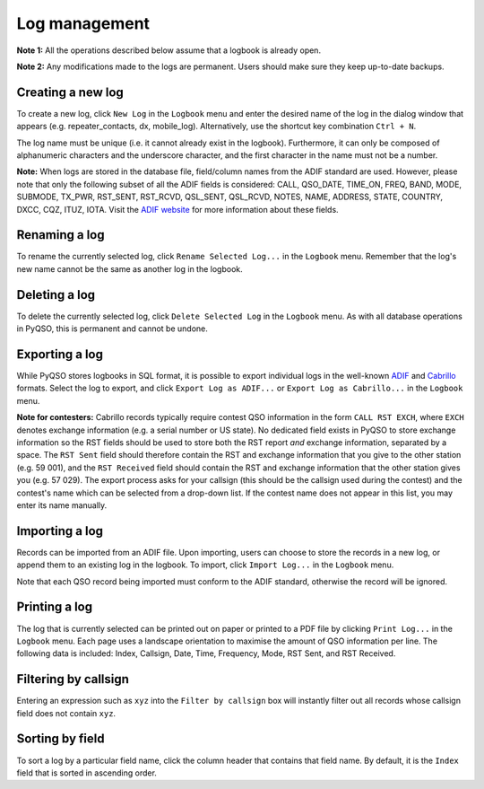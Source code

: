 Log management
==============

**Note 1:** All the operations described below assume that a logbook is
already open.

**Note 2:** Any modifications made to the logs are permanent. Users
should make sure they keep up-to-date backups.

Creating a new log
------------------

To create a new log, click ``New Log`` in the ``Logbook`` menu and enter
the desired name of the log in the dialog window that appears (e.g. repeater\_contacts, dx, mobile\_log).
Alternatively, use the shortcut key combination ``Ctrl + N``.

The log name must be unique (i.e. it cannot already exist in the
logbook). Furthermore, it can only be composed of alphanumeric
characters and the underscore character, and the first character in the
name must not be a number.

**Note:** When logs are stored in the database file, field/column names from
the ADIF standard are used. However, please note that only the following
subset of all the ADIF fields is considered: CALL, QSO\_DATE, TIME\_ON,
FREQ, BAND, MODE, SUBMODE, TX\_PWR, RST\_SENT, RST\_RCVD, QSL\_SENT, QSL\_RCVD,
NOTES, NAME, ADDRESS, STATE, COUNTRY, DXCC, CQZ, ITUZ, IOTA. Visit the `ADIF website <http://adif.org/>`_ for more information about these fields.

Renaming a log
--------------

To rename the currently selected log, click ``Rename Selected Log...`` in
the ``Logbook`` menu. Remember that the log's new name cannot be the
same as another log in the logbook.

Deleting a log
--------------

To delete the currently selected log, click ``Delete Selected Log`` in
the ``Logbook`` menu. As with all database operations in PyQSO, this is
permanent and cannot be undone.

Exporting a log
---------------

While PyQSO stores logbooks in SQL format, it is possible to export
individual logs in the well-known `ADIF <http://www.adif.org/>`_ and `Cabrillo <http://wwrof.org/cabrillo/>`_ formats. Select the log to export,
and click ``Export Log as ADIF...`` or ``Export Log as Cabrillo...`` in the ``Logbook`` menu.

**Note for contesters:** Cabrillo records typically require contest QSO information in the form ``CALL RST EXCH``, where ``EXCH`` denotes exchange information (e.g. a serial number or US state). No dedicated field exists in PyQSO to store exchange information so the RST fields should be used to store both the RST report *and* exchange information, separated by a space. The ``RST Sent`` field should therefore contain the RST and exchange information that you give to the other station (e.g. 59 001), and the ``RST Received`` field should contain the RST and exchange information that the other station gives you (e.g. 57 029). The export process asks for your callsign (this should be the callsign used during the contest) and the contest's name which can be selected from a drop-down list. If the contest name does not appear in this list, you may enter its name manually.

Importing a log
---------------

Records can be imported from an ADIF file. Upon importing,
users can choose to store the records in a new log, or append them to an
existing log in the logbook. To import, click ``Import Log...`` in the
``Logbook`` menu.

Note that each QSO record being imported must conform to the ADIF standard, otherwise the record will be ignored.

Printing a log
--------------

The log that is currently selected can be printed out on paper or printed to a PDF file by clicking ``Print Log...`` in the ``Logbook`` menu. Each page uses a landscape orientation to maximise the amount of QSO information per line. The following data is included: Index, Callsign, Date, Time, Frequency, Mode, RST Sent, and RST Received.

Filtering by callsign
---------------------

Entering an expression such as ``xyz`` into the ``Filter by callsign``
box will instantly filter out all records whose callsign field does not
contain ``xyz``.

Sorting by field
----------------

To sort a log by a particular field name, click the column header
that contains that field name. By default, it is the ``Index`` field
that is sorted in ascending order.

